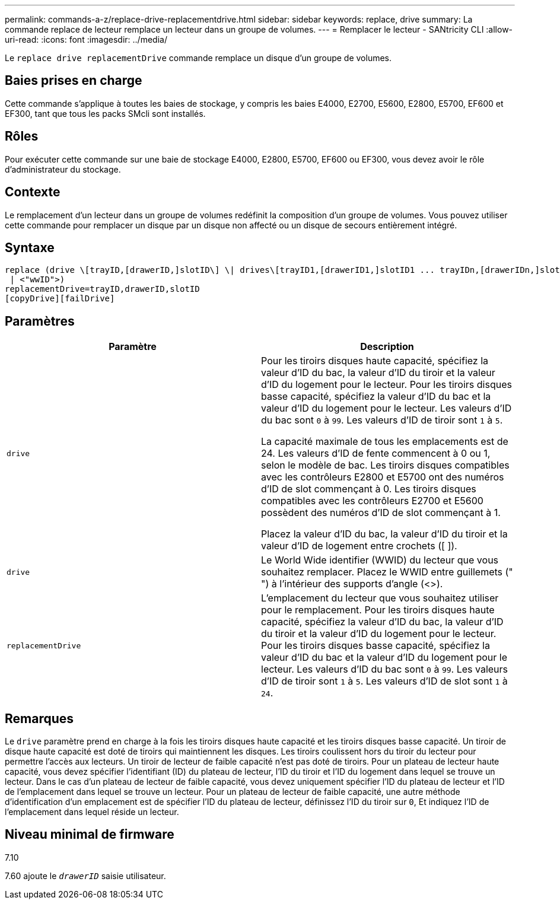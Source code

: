 ---
permalink: commands-a-z/replace-drive-replacementdrive.html 
sidebar: sidebar 
keywords: replace, drive 
summary: La commande replace de lecteur remplace un lecteur dans un groupe de volumes. 
---
= Remplacer le lecteur - SANtricity CLI
:allow-uri-read: 
:icons: font
:imagesdir: ../media/


[role="lead"]
Le `replace drive replacementDrive` commande remplace un disque d'un groupe de volumes.



== Baies prises en charge

Cette commande s'applique à toutes les baies de stockage, y compris les baies E4000, E2700, E5600, E2800, E5700, EF600 et EF300, tant que tous les packs SMcli sont installés.



== Rôles

Pour exécuter cette commande sur une baie de stockage E4000, E2800, E5700, EF600 ou EF300, vous devez avoir le rôle d'administrateur du stockage.



== Contexte

Le remplacement d'un lecteur dans un groupe de volumes redéfinit la composition d'un groupe de volumes. Vous pouvez utiliser cette commande pour remplacer un disque par un disque non affecté ou un disque de secours entièrement intégré.



== Syntaxe

[source, cli]
----
replace (drive \[trayID,[drawerID,]slotID\] \| drives\[trayID1,[drawerID1,]slotID1 ... trayIDn,[drawerIDn,]slotIDn\]
 | <"wwID">)
replacementDrive=trayID,drawerID,slotID
[copyDrive][failDrive]
----


== Paramètres

|===
| Paramètre | Description 


 a| 
`drive`
 a| 
Pour les tiroirs disques haute capacité, spécifiez la valeur d'ID du bac, la valeur d'ID du tiroir et la valeur d'ID du logement pour le lecteur. Pour les tiroirs disques basse capacité, spécifiez la valeur d'ID du bac et la valeur d'ID du logement pour le lecteur. Les valeurs d'ID du bac sont `0` à `99`. Les valeurs d'ID de tiroir sont `1` à `5`.

La capacité maximale de tous les emplacements est de 24. Les valeurs d'ID de fente commencent à 0 ou 1, selon le modèle de bac. Les tiroirs disques compatibles avec les contrôleurs E2800 et E5700 ont des numéros d'ID de slot commençant à 0. Les tiroirs disques compatibles avec les contrôleurs E2700 et E5600 possèdent des numéros d'ID de slot commençant à 1.

Placez la valeur d'ID du bac, la valeur d'ID du tiroir et la valeur d'ID de logement entre crochets ([ ]).



 a| 
`drive`
 a| 
Le World Wide identifier (WWID) du lecteur que vous souhaitez remplacer. Placez le WWID entre guillemets (" ") à l'intérieur des supports d'angle (<>).



 a| 
`replacementDrive`
 a| 
L'emplacement du lecteur que vous souhaitez utiliser pour le remplacement. Pour les tiroirs disques haute capacité, spécifiez la valeur d'ID du bac, la valeur d'ID du tiroir et la valeur d'ID du logement pour le lecteur. Pour les tiroirs disques basse capacité, spécifiez la valeur d'ID du bac et la valeur d'ID du logement pour le lecteur. Les valeurs d'ID du bac sont `0` à `99`. Les valeurs d'ID de tiroir sont `1` à `5`. Les valeurs d'ID de slot sont `1` à `24`.

|===


== Remarques

Le `drive` paramètre prend en charge à la fois les tiroirs disques haute capacité et les tiroirs disques basse capacité. Un tiroir de disque haute capacité est doté de tiroirs qui maintiennent les disques. Les tiroirs coulissent hors du tiroir du lecteur pour permettre l'accès aux lecteurs. Un tiroir de lecteur de faible capacité n'est pas doté de tiroirs. Pour un plateau de lecteur haute capacité, vous devez spécifier l'identifiant (ID) du plateau de lecteur, l'ID du tiroir et l'ID du logement dans lequel se trouve un lecteur. Dans le cas d'un plateau de lecteur de faible capacité, vous devez uniquement spécifier l'ID du plateau de lecteur et l'ID de l'emplacement dans lequel se trouve un lecteur. Pour un plateau de lecteur de faible capacité, une autre méthode d'identification d'un emplacement est de spécifier l'ID du plateau de lecteur, définissez l'ID du tiroir sur `0`, Et indiquez l'ID de l'emplacement dans lequel réside un lecteur.



== Niveau minimal de firmware

7.10

7.60 ajoute le `_drawerID_` saisie utilisateur.
